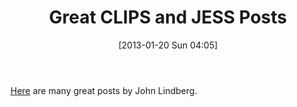 #+POSTID: 6964
#+DATE: [2013-01-20 Sun 04:05]
#+OPTIONS: toc:nil num:nil todo:nil pri:nil tags:nil ^:nil TeX:nil
#+CATEGORY: Link
#+TAGS: Artificial Intelligence, CLIPS, Jess, Rules Engine
#+TITLE: Great CLIPS and JESS Posts

[[http://commentsarelies.blogspot.com/search/label/Rule%20Engine][Here]] are many great posts by John Lindberg.



